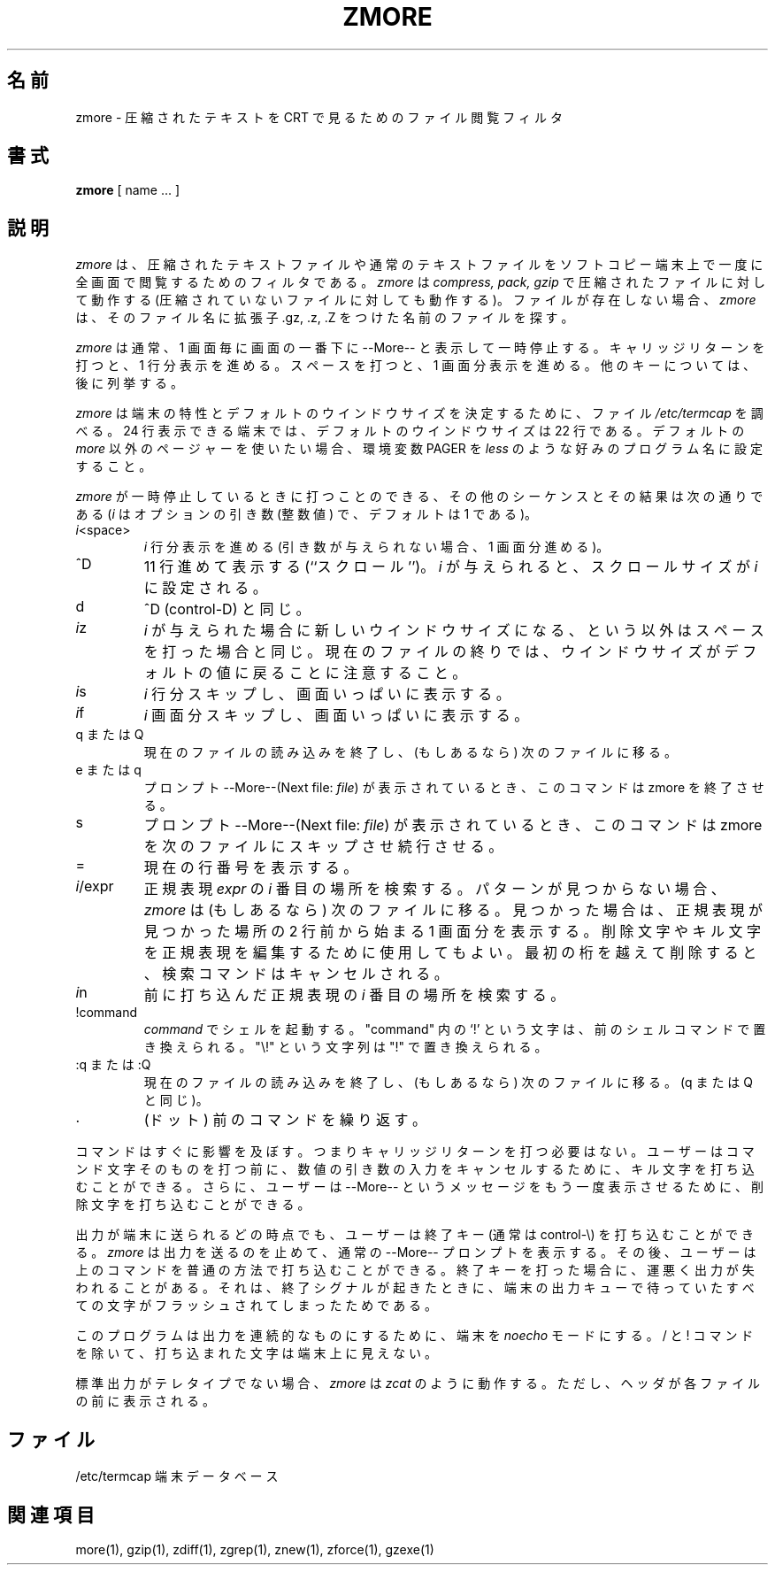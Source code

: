 .\"this manual under the conditions for verbatim copying, provided that
.\"the entire resulting derived work is distributed under the terms of a
.\"permission notice identical to this one.
.\"
.\"   Permission is granted to copy and distribute translations of this
.\"manual into another language, under the above conditions for modified
.\"versions, except that this permission notice may be stated in a
.\"translation approved by the Foundation.
.\"
.\" Japanese Version Copyright (c) 1993-2000 
.\" NetBSD jman proj. and Yuichi SATO
.\"         all rights reserved.
.\" Translated Fri Oct 15 1993
.\"         by NetBSD jman proj. <jman@spa.is.uec.ac.jp>
.\" Updated Sat Jun 10 15:41:46 JST 2000
.\"         by Yuichi SATO <sato@complex.eng.hokudai.ac.jp>
.\"
.\"WORD:	compress		圧縮
.\"WORD:	uncompress		伸長
.\"WORD:	perusal			閲覧
.\"WORD:	terminal		端末
.\"WORD:	caridge return		キャリッジリターン
.\"WORD:	sequence		シーケンス
.\"WORD:	erase charactor		削除文字
.\"WORD:	kill charactor		キル文字
.\"WORD:	teletype		テレタイプ
.\"
.TH ZMORE 1
.SH 名前
zmore \- 圧縮されたテキストを CRT で見るためのファイル閲覧フィルタ
.SH 書式
.B zmore
[ name ...  ]
.SH 説明
.I zmore
は、圧縮されたテキストファイルや通常のテキストファイルを
ソフトコピー端末上で一度に全画面で閲覧するためのフィルタである。
.I zmore
は
.I compress, pack, gzip
で圧縮されたファイルに対して動作する
(圧縮されていないファイルに対しても動作する)。
ファイルが存在しない場合、
.I zmore
は、そのファイル名に拡張子 .gz, .z, .Z をつけた名前のファイルを探す。
.PP
.I zmore
は通常、1 画面毎に画面の一番下に --More-- と表示して一時停止する。
キャリッジリターンを打つと、1 行分表示を進める。
スペースを打つと、1 画面分表示を進める。
他のキーについては、後に列挙する。
.PP
.I zmore
は端末の特性とデフォルトのウインドウサイズを決定するために、
ファイル
.I /etc/termcap
を調べる。
24 行表示できる端末では、デフォルトのウインドウサイズは 22 行である。
デフォルトの
.I more
以外のページャーを使いたい場合、環境変数 PAGER を
.I less
のような好みのプログラム名に設定すること。
.PP
.I zmore
が一時停止しているときに打つことのできる、
その他のシーケンスとその結果は次の通りである
(\fIi\fP はオプションの引き数 (整数値) で、デフォルトは 1 である)。
.PP
.IP \fIi\|\fP<space>
.I i
行分表示を進める
(引き数が与えられない場合、1 画面分進める)。
.PP
.IP ^D
11 行進めて表示する (``スクロール'')。
.I i
が与えられると、スクロールサイズが \fIi\|\fP に設定される。
.PP
.IP d
^D (control-D) と同じ。
.PP
.IP \fIi\|\fPz
\fIi\|\fP が与えられた場合に新しいウインドウサイズになる、という以外は
スペースを打った場合と同じ。
現在のファイルの終りでは、ウインドウサイズがデフォルトの値に
戻ることに注意すること。
.PP
.IP \fIi\|\fPs
\fIi\|\fP 行分スキップし、画面いっぱいに表示する。
.PP
.IP \fIi\|\fPf
\fIi\|\fP 画面分スキップし、画面いっぱいに表示する。
.PP
.IP "q または Q"
現在のファイルの読み込みを終了し、(もしあるなら) 次のファイルに移る。
.PP
.IP "e または q"
プロンプト --More--(Next file: 
.IR file )
が表示されているとき、このコマンドは zmore を終了させる。
.PP
.IP s
プロンプト --More--(Next file: 
.IR file )
が表示されているとき、このコマンドは zmore を次のファイルに
スキップさせ続行させる。
.PP 
.IP =
現在の行番号を表示する。
.PP
.IP \fIi\|\fP/expr
正規表現 \fIexpr\fP の \fIi\|\fP 番目の場所を検索する。
パターンが見つからない場合、
.I zmore
は (もしあるなら) 次のファイルに移る。
見つかった場合は、正規表現が見つかった場所の 2 行前から始まる
1 画面分を表示する。
削除文字やキル文字を正規表現を編集するために使用してもよい。
最初の桁を越えて削除すると、検索コマンドはキャンセルされる。
.PP
.IP \fIi\|\fPn
前に打ち込んだ正規表現の \fIi\|\fP 番目の場所を検索する。
.PP
.IP !command
\fIcommand\|\fP でシェルを起動する。
"command" 内の `!' という文字は、前のシェルコマンドで置き換えられる。
"\\!" という文字列は "!" で置き換えられる。
.PP
.IP ":q または :Q"
現在のファイルの読み込みを終了し、(もしあるなら) 次のファイルに移る。
(q または Q と同じ)。
.PP
.IP .
(ドット) 前のコマンドを繰り返す。
.PP
コマンドはすぐに影響を及ぼす。
つまりキャリッジリターンを打つ必要はない。
ユーザーはコマンド文字そのものを打つ前に、
数値の引き数の入力をキャンセルするために、
キル文字を打ち込むことができる。
さらに、ユーザーは --More-- というメッセージを
もう一度表示させるために、削除文字を打ち込むことができる。
.PP
出力が端末に送られるどの時点でも、ユーザーは終了キー (通常は control\-\\) を
打ち込むことができる。
.I zmore
は出力を送るのを止めて、通常の --More-- プロンプトを表示する。
その後、ユーザーは上のコマンドを普通の方法で打ち込むことができる。
終了キーを打った場合に、運悪く出力が失われることがある。
それは、終了シグナルが起きたときに、端末の出力キューで待っていた
すべての文字がフラッシュされてしまったためである。
.PP
このプログラムは出力を連続的なものにするために、端末を
.I noecho
モードにする。/ と ! コマンドを除いて、打ち込まれた文字は端末上に見えない。
.PP
標準出力がテレタイプでない場合、
.I zmore
は
.I zcat
のように動作する。
ただし、ヘッダが各ファイルの前に表示される。
.SH ファイル
.DT
/etc/termcap		端末データベース
.SH 関連項目
more(1), gzip(1), zdiff(1), zgrep(1), znew(1), zforce(1), gzexe(1)


